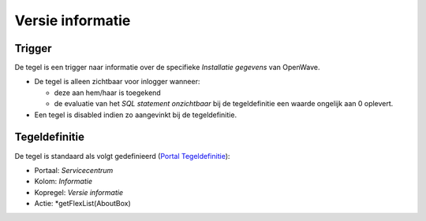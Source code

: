 Versie informatie
=================

Trigger
-------

De tegel is een trigger naar informatie over de specifieke *Installatie
gegevens* van OpenWave.

-  De tegel is alleen zichtbaar voor inlogger wanneer:

   -  deze aan hem/haar is toegekend
   -  de evaluatie van het *SQL statement onzichtbaar* bij de
      tegeldefinitie een waarde ongelijk aan 0 oplevert.

-  Een tegel is disabled indien zo aangevinkt bij de tegeldefinitie.

Tegeldefinitie
--------------

De tegel is standaard als volgt gedefinieerd (`Portal
Tegeldefinitie </docs/instellen_inrichten/portaldefinitie/portal_tegel.md>`__):

-  Portaal: *Servicecentrum*
-  Kolom: *Informatie*
-  Kopregel: *Versie informatie*
-  Actie: \*getFlexList(AboutBox)

